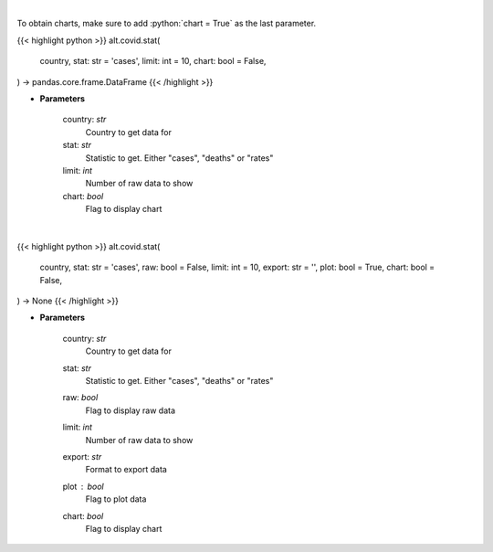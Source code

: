 .. role:: python(code)
    :language: python
    :class: highlight

|

To obtain charts, make sure to add :python:`chart = True` as the last parameter.

.. raw:: html

    <h3>
    > Getting data
    </h3>

{{< highlight python >}}
alt.covid.stat(
    country, stat: str = 'cases',
    limit: int = 10,
    chart: bool = False,
) -> pandas.core.frame.DataFrame
{{< /highlight >}}

.. raw:: html

    <p>
    Show historical cases and deaths by country
    </p>

* **Parameters**

    country: *str*
        Country to get data for
    stat: *str*
        Statistic to get.  Either "cases", "deaths" or "rates"
    limit: *int*
        Number of raw data to show
    chart: *bool*
       Flag to display chart


|

.. raw:: html

    <h3>
    > Getting charts
    </h3>

{{< highlight python >}}
alt.covid.stat(
    country, stat: str = 'cases',
    raw: bool = False,
    limit: int = 10,
    export: str = '',
    plot: bool = True,
    chart: bool = False,
) -> None
{{< /highlight >}}

.. raw:: html

    <p>
    Show historical cases and deaths by country
    </p>

* **Parameters**

    country: *str*
        Country to get data for
    stat: *str*
        Statistic to get.  Either "cases", "deaths" or "rates"
    raw: *bool*
        Flag to display raw data
    limit: *int*
        Number of raw data to show
    export: *str*
        Format to export data
    plot : *bool*
        Flag to plot data
    chart: *bool*
       Flag to display chart

